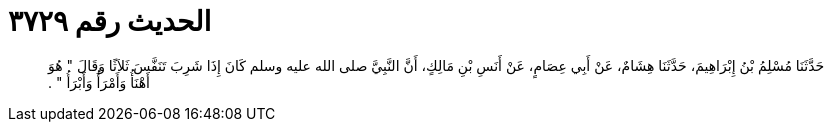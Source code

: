 
= الحديث رقم ٣٧٢٩

[quote.hadith]
حَدَّثَنَا مُسْلِمُ بْنُ إِبْرَاهِيمَ، حَدَّثَنَا هِشَامٌ، عَنْ أَبِي عِصَامٍ، عَنْ أَنَسِ بْنِ مَالِكٍ، أَنَّ النَّبِيَّ صلى الله عليه وسلم كَانَ إِذَا شَرِبَ تَنَفَّسَ ثَلاَثًا وَقَالَ ‏"‏ هُوَ أَهْنَأُ وَأَمْرَأُ وَأَبْرَأُ ‏"‏ ‏.‏